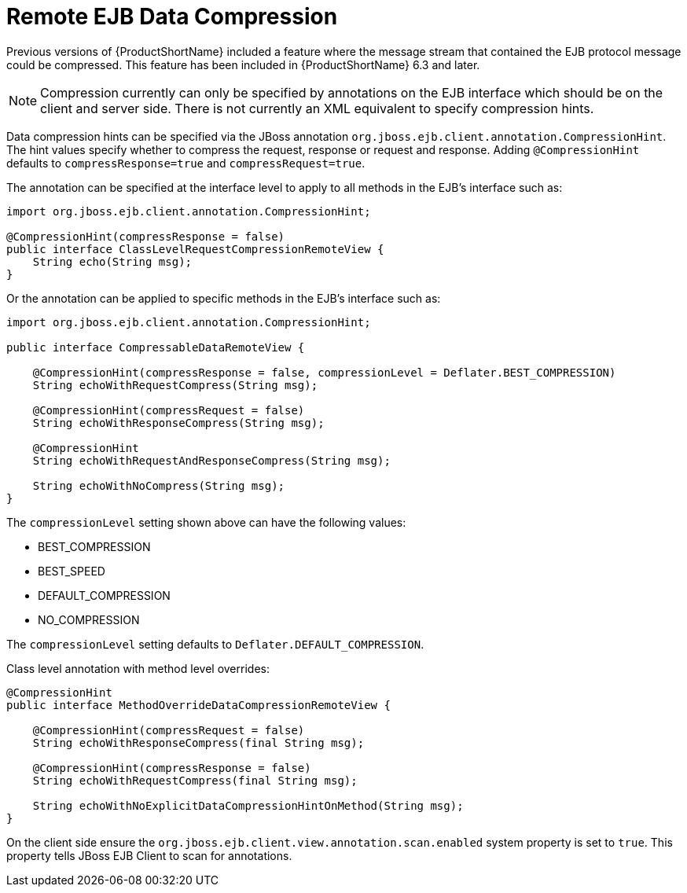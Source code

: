 [[remote_ejb_data_compression]]
= Remote EJB Data Compression

Previous versions of {ProductShortName} included a feature where the message stream that contained the EJB protocol message could be compressed. This feature has been included in {ProductShortName} 6.3 and later.

[NOTE]
====
Compression currently can only be specified by annotations on the EJB
interface which should be on the client and server side. There is not
currently an XML equivalent to specify compression hints.
====

Data compression hints can be specified via the JBoss annotation
`org.jboss.ejb.client.annotation.CompressionHint`. The hint values specify whether to compress the request, response or request and response. Adding `@CompressionHint` defaults to `compressResponse=true` and `compressRequest=true`.

The annotation can be specified at the interface level to apply to all methods in the EJB's interface such as:

[source,java,options="nowrap"]
----
import org.jboss.ejb.client.annotation.CompressionHint;

@CompressionHint(compressResponse = false)
public interface ClassLevelRequestCompressionRemoteView {
    String echo(String msg);
}
----

Or the annotation can be applied to specific methods in the EJB's
interface such as:

[source,java,options="nowrap"]
----
import org.jboss.ejb.client.annotation.CompressionHint;

public interface CompressableDataRemoteView {

    @CompressionHint(compressResponse = false, compressionLevel = Deflater.BEST_COMPRESSION)
    String echoWithRequestCompress(String msg);

    @CompressionHint(compressRequest = false)
    String echoWithResponseCompress(String msg);

    @CompressionHint
    String echoWithRequestAndResponseCompress(String msg);

    String echoWithNoCompress(String msg);
}
----

The `compressionLevel` setting shown above can have the following
values:

* BEST_COMPRESSION
* BEST_SPEED
* DEFAULT_COMPRESSION
* NO_COMPRESSION

The `compressionLevel` setting defaults to
`Deflater.DEFAULT_COMPRESSION`.

Class level annotation with method level overrides:

[source,java,options="nowrap"]
----
@CompressionHint
public interface MethodOverrideDataCompressionRemoteView {

    @CompressionHint(compressRequest = false)
    String echoWithResponseCompress(final String msg);

    @CompressionHint(compressResponse = false)
    String echoWithRequestCompress(final String msg);

    String echoWithNoExplicitDataCompressionHintOnMethod(String msg);
}
----

On the client side ensure the
`org.jboss.ejb.client.view.annotation.scan.enabled` system property is set to `true`. This property tells JBoss EJB Client to scan for annotations.
